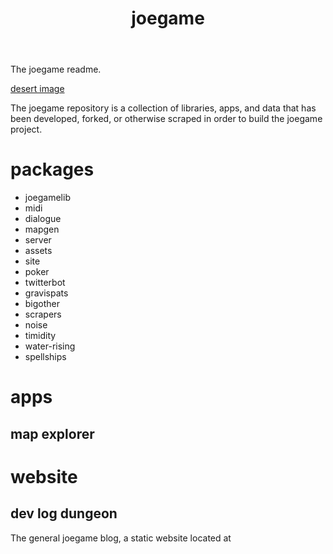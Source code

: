 :PROPERTIES:
:EXPORT_FILE_NAME: "public/index.html"
:END:
#+title: joegame
#+begin_subtitle
The joegame readme.
#+end_subtitle
[[https://git.groupchattt.page/joegame/joegame/raw/branch/main/desert.jpg][desert image]]

The joegame repository is a collection of libraries, apps, and data that has been developed, forked, or otherwise scraped in order to build the joegame project.

* packages
- joegamelib
- midi
- dialogue
- mapgen
- server
- assets
- site
- poker
- twitterbot
- gravispats
- bigother
- scrapers
- noise
- timidity
- water-rising
- spellships

* apps
** map explorer
* website
** dev log dungeon
The general joegame blog, a static website located at
